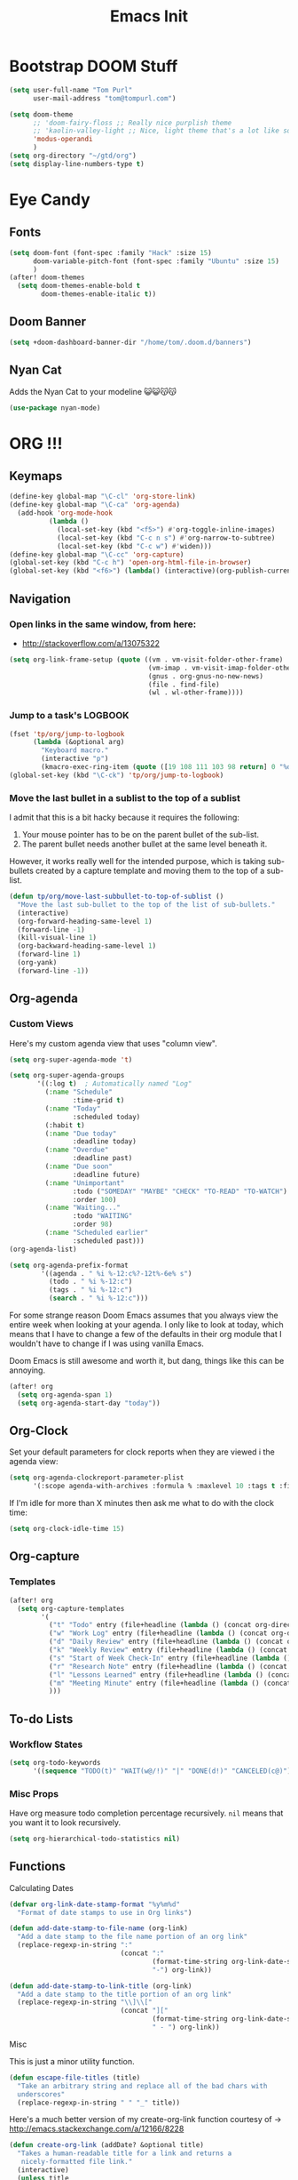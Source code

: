 #+TITLE: Emacs Init

* Bootstrap DOOM Stuff
#+BEGIN_SRC emacs-lisp
(setq user-full-name "Tom Purl"
      user-mail-address "tom@tompurl.com")

(setq doom-theme
      ;; 'doom-fairy-floss ;; Really nice purplish theme
      ;; 'kaolin-valley-light ;; Nice, light theme that's a lot like solarized but more green'
      'modus-operandi
      )
(setq org-directory "~/gtd/org")
(setq display-line-numbers-type t)
#+END_SRC
* Eye Candy
** Fonts
#+BEGIN_SRC emacs-lisp
(setq doom-font (font-spec :family "Hack" :size 15)
      doom-variable-pitch-font (font-spec :family "Ubuntu" :size 15)
      )
(after! doom-themes
  (setq doom-themes-enable-bold t
        doom-themes-enable-italic t))
#+END_SRC

** Doom Banner
#+BEGIN_SRC emacs-lisp
(setq +doom-dashboard-banner-dir "/home/tom/.doom.d/banners")
#+END_SRC
** Nyan Cat
Adds the Nyan Cat to your modeline 😺😺😽😽
#+BEGIN_SRC emacs-lisp
(use-package nyan-mode)
#+END_SRC
* ORG !!!
** Keymaps
#+BEGIN_SRC emacs-lisp
  (define-key global-map "\C-cl" 'org-store-link)
  (define-key global-map "\C-ca" 'org-agenda)
    (add-hook 'org-mode-hook
            (lambda ()
              (local-set-key (kbd "<f5>") #'org-toggle-inline-images)
              (local-set-key (kbd "C-c n s") #'org-narrow-to-subtree)
              (local-set-key (kbd "C-c w") #'widen)))
  (define-key global-map "\C-cc" 'org-capture)
  (global-set-key (kbd "C-c h") 'open-org-html-file-in-browser)
  (global-set-key (kbd "<f6>") (lambda() (interactive)(org-publish-current-file)))
#+END_SRC
** Navigation
*** Open links in the same window, from here:

- http://stackoverflow.com/a/13075322

#+BEGIN_SRC emacs-lisp
  (setq org-link-frame-setup (quote ((vm . vm-visit-folder-other-frame)
                                     (vm-imap . vm-visit-imap-folder-other-frame)
                                     (gnus . org-gnus-no-new-news)
                                     (file . find-file)
                                     (wl . wl-other-frame))))
#+END_SRC
*** Jump to a task's LOGBOOK
    #+BEGIN_SRC emacs-lisp
      (fset 'tp/org/jump-to-logbook
            (lambda (&optional arg)
              "Keyboard macro."
              (interactive "p")
              (kmacro-exec-ring-item (quote ([19 108 111 103 98 return] 0 "%d")) arg)))
      (global-set-key (kbd "\C-ck") 'tp/org/jump-to-logbook)
    #+END_SRC
*** Move the last bullet in a sublist to the top of a sublist

    I admit that this is a bit hacky because it requires the following:

    1. Your mouse pointer has to be on the parent bullet of the sub-list.
    2. The parent bullet needs another bullet at the same level beneath it.

    However, it works really well for the intended purpose, which is taking sub-bullets
    created by a capture template and moving them to the top of a sub-list.
    #+BEGIN_SRC emacs-lisp
      (defun tp/org/move-last-subbullet-to-top-of-sublist ()
        "Move the last sub-bullet to the top of the list of sub-bullets."
        (interactive)
        (org-forward-heading-same-level 1)
        (forward-line -1)
        (kill-visual-line 1)
        (org-backward-heading-same-level 1)
        (forward-line 1)
        (org-yank)
        (forward-line -1))
    #+END_SRC
** Org-agenda
*** Custom Views

Here's my custom agenda view that uses "column view".

#+BEGIN_SRC emacs-lisp
(setq org-super-agenda-mode 't)

(setq org-super-agenda-groups
       '((:log t)  ; Automatically named "Log"
         (:name "Schedule"
                :time-grid t)
         (:name "Today"
                :scheduled today)
         (:habit t)
         (:name "Due today"
                :deadline today)
         (:name "Overdue"
                :deadline past)
         (:name "Due soon"
                :deadline future)
         (:name "Unimportant"
                :todo ("SOMEDAY" "MAYBE" "CHECK" "TO-READ" "TO-WATCH")
                :order 100)
         (:name "Waiting..."
                :todo "WAITING"
                :order 98)
         (:name "Scheduled earlier"
                :scheduled past)))
(org-agenda-list)

(setq org-agenda-prefix-format
        '((agenda . " %i %-12:c%?-12t%-6e% s")
          (todo . " %i %-12:c")
          (tags . " %i %-12:c")
          (search . " %i %-12:c")))
#+END_SRC

For some strange reason Doom Emacs assumes that you always view the entire week
when looking at your agenda. I only like to look at today, which means that I
have to change a few of the defaults in their org module that I wouldn't have to
change if I was using vanilla Emacs.

Doom Emacs is still awesome and worth it, but dang, things like this can be
annoying.

#+BEGIN_SRC emacs-lisp
(after! org
  (setq org-agenda-span 1)
  (setq org-agenda-start-day "today"))
#+END_SRC

** Org-Clock
   Set your default parameters for clock reports when they are viewed i the agenda view:

#+BEGIN_SRC emacs-lisp
  (setq org-agenda-clockreport-parameter-plist
        '(:scope agenda-with-archives :formula % :maxlevel 10 :tags t :fileskip0 t :compact t :narrow 60 :score 0))
#+END_SRC

   If I'm idle for more than X minutes then ask me what to do with the clock time:

   #+BEGIN_SRC emacs-lisp
     (setq org-clock-idle-time 15)
   #+END_SRC

** Org-capture
*** Templates
#+BEGIN_SRC emacs-lisp
(after! org
  (setq org-capture-templates
        '(
          ("t" "Todo" entry (file+headline (lambda () (concat org-directory "/" "inbox.org")) "In-Process") "* TODO %? %^g")
          ("w" "Work Log" entry (file+headline (lambda () (concat org-directory "/" "WorkLogs.org")) "On-Deck") "** %(create-org-link 1) %?")
          ("d" "Daily Review" entry (file+headline (lambda () (concat org-directory "/" "Personal_Reviews.org")) "Daily") "** %(create-org-link 1 \"Daily Review\") %?")
          ("k" "Weekly Review" entry (file+headline (lambda () (concat org-directory "/" "Personal_Reviews.org")) "Weekly") "** %(create-org-link 1 \"Weekly Review\") %?")
          ("s" "Start of Week Check-In" entry (file+headline (lambda () (concat org-directory "/" "Personal_Reviews.org")) "Weekly") "** %(create-org-link 1 \"Start of Week Check-In\") %?")
          ("r" "Research Note" entry (file+headline (lambda () (concat org-directory "/" "ResearchNotes.org")) "In-Process") "** %(create-org-link nil) %?")
          ("l" "Lessons Learned" entry (file+headline (lambda () (concat org-directory "/" "LessonsLearned.org")) "Drafts") "** %(create-org-link nil) %?")
          ("m" "Meeting Minute" entry (file+headline (lambda () (concat org-directory "/" "MeetingMinutes.org")) "In-Process") "** %(create-org-link 1) %?")
          )))
#+END_SRC
** To-do Lists
*** Workflow States

#+BEGIN_SRC emacs-lisp
  (setq org-todo-keywords
        '((sequence "TODO(t)" "WAIT(w@/!)" "|" "DONE(d!)" "CANCELED(c@)")))
#+END_SRC
*** Misc Props
Have org measure todo completion percentage recursively. =nil= means
that you want it to look recursively.

#+BEGIN_SRC emacs-lisp
  (setq org-hierarchical-todo-statistics nil)
#+END_SRC

** Functions
**** Calculating Dates
#+BEGIN_SRC emacs-lisp
  (defvar org-link-date-stamp-format "%y%m%d"
    "Format of date stamps to use in Org links")

  (defun add-date-stamp-to-file-name (org-link)
    "Add a date stamp to the file name portion of an org link"
    (replace-regexp-in-string ":"
                              (concat ":"
                                      (format-time-string org-link-date-stamp-format (current-time))
                                      "-") org-link))

  (defun add-date-stamp-to-link-title (org-link)
    "Add a date stamp to the title portion of an org link"
    (replace-regexp-in-string "\\]\\["
                              (concat "]["
                                      (format-time-string org-link-date-stamp-format (current-time))
                                      " - ") org-link))
#+END_SRC
**** Misc

This is just a minor utility function.

#+BEGIN_SRC emacs-lisp
  (defun escape-file-titles (title)
    "Take an arbitrary string and replace all of the bad chars with
    underscores"
    (replace-regexp-in-string " " "_" title))
#+END_SRC

Here's a much better version of my create-org-link function courtesy
of -> http://emacs.stackexchange.com/a/12166/8228

#+BEGIN_SRC emacs-lisp
  (defun create-org-link (addDate? &optional title)
    "Takes a human-readable title for a link and returns a
     nicely-formatted file link."
    (interactive)
    (unless title
      (setq title
            (read-string "Please enter a title: ")))
    (let ((plain-file-link
           (format "[[file:%s.org][%s]]" (escape-file-titles title) title)))
      (let ((formatted-file-link
             (if addDate?
                 (add-date-stamp-to-file-name (add-date-stamp-to-link-title plain-file-link))
               plain-file-link)))
        (if (called-interactively-p)
            (insert formatted-file-link)
          formatted-file-link))))
#+END_SRC

**** Browser-related
#+BEGIN_SRC emacs-lisp
  (defun org-file-name-convert-to-html (org-file-name)
    "Convert an org file name into its HTML eqlivalent"
    (replace-regexp-in-string
     "\\(.*\\)\\/org\\/\\(.*\\)\.org$"
     "\\1/org/\\2.html" org-file-name))

  (defun open-org-html-file-in-browser ()
    "Open the current html version of the current org file in a web
    browser."
    (interactive)
    (browse-url-of-file (org-file-name-convert-to-html (buffer-file-name))))
#+END_SRC
** Org-publish
*** Bootstrap

#+BEGIN_SRC emacs-lisp
(require 'ox-publish)
#+END_SRC

#+RESULTS:
: ox-publish

** Yasnippet
#+BEGIN_SRC emacs-lisp
  ;; (defun yas/org-very-safe-expand ()
  ;;   (let ((yas/fallback-behavior 'return-nil)) (yas/expand)))

  ;; (add-hook 'org-mode-hook
  ;;           (lambda ()
  ;;             (make-variable-buffer-local 'yas/trigger-key)
  ;;             (setq yas/trigger-key [tab])
  ;;             (add-to-list 'org-tab-first-hook 'yas/org-very-safe-expand)
  ;;             (define-key yas/keymap [tab] 'yas/next-field)))
#+END_SRC

** Babel

Here's the languages that I can interpret. Note that there's a difference between the way that the =shell= language is loaded between older and newer versions of Emacs. This my hacky way of fixing it for now:

#+BEGIN_SRC emacs-lisp
    (cond
     ((string-equal system-type "windows-nt")
      (progn
        (org-babel-do-load-languages
         'org-babel-load-languages
         '((js . t)
           (emacs-lisp . t)
           (shell . t)
           (python . t)
           (dot . t)
           (plantuml . t)))))
     ((string-equal system-type "gnu/linux")
      (progn
        (org-babel-do-load-languages
         'org-babel-load-languages
         '((js . t)
           (emacs-lisp . t)
           (shell . t)
           (python . t)
           (dot . t)
           (plantuml . t))))))
#+END_SRC

I don't want to manually confirm that code written in the following
languages can be executed:

#+BEGIN_SRC emacs-lisp
  (defun my-org-confirm-evaluate (lang body)
    (and (not (string= lang "js"))
         (not (string= lang "dot"))
         (not (string= lang "python"))))

  (setq org-confirm-babel-evaluate 'my-org-confirm-evaluate)
#+END_SRC


Here are my global =src= block headers. So far, all this does is
ensure that the publishing process never executes the code in src
block (unless it's overrided at a lower lever of course).

#+BEGIN_SRC emacs-lisp
  (setq org-babel-default-header-args
        (cons '(:eval . "never-export")
              (assq-delete-all :eval org-babel-default-header-args)))
#+END_SRC

** Tags
These are the tags that I will use the most when creating new tasks.

#+BEGIN_SRC emacs-lisp
  (cond
   ((string-equal system-type "windows-nt")
    (progn
      ;; Work-related tags
      (setq org-tag-alist '(
                            ("c_admin" . ?a)
                            ("c_coding" . ?c)
                            ("c_documentation" . ?d)
                            ("goal" . ?g)
                            ("c_hardware_troubleshooting" . ?h)
                            ("c_training" . ?i)
                            ("c_knowledge_transfer" . ?k)
                            ("c_manual_testing" . ?m)
                            ("c_monitoring" . ?n)
                            ("c_meetings" . ?e)
                            ("objective" . ?o)
                            ("c_hr" . ?r)
                            ("c_agile_process_stuff" . ?s)
                            ("today" . ?t)
                            ("c_system_maintenance" . ?z)))))
   ((string-equal system-type "gnu/linux")
    (progn
      (setq org-tag-alist '(
                            ("c_bills" . ?b)
                            ("c_chore" . ?c)
                            ("c_errand" . ?e)
                            ("c_self_care" . ?s)
                            ("today" . ?t))))))
#+END_SRC

Here's the tags that I exclude from tag inheritance:

#+BEGIN_SRC emacs-lisp
  (setq org-tags-exclude-from-inheritance (quote ("crypt")))
#+END_SRC
** Images
   This turns on inline images at startup:

   #+BEGIN_SRC emacs-lisp
     (setq org-startup-with-inline-images t)
   #+END_SRC

   ... and this scales them down when viewing them inline:

   #+BEGIN_SRC emacs-lisp
     (setq org-image-actual-width t)
   #+END_SRC
** Property Help
*** Inherited Properties
    Here's my list of properties that can be inherited. I like to keep this small so
    as not to adversely affect the speed of agenda searches.

    #+BEGIN_SRC emacs-lisp
      (setq org-use-property-inheritance
            (list "FEATURE_NUM"
                  "STORY_NUM"))
    #+END_SRC
* Zettelkasten
** org-roam
#+BEGIN_SRC emacs-lisp
(use-package org-roam
  :hook
  (after-init . org-roam-mode)
  :custom
  (if (string= "poochie" (system-name))
      (org-roam-directory "/home/tom/Nextcloud/Documents/org/roam")
    (org-roam-directory "/home/tom/gtd/org/roam"))
  :bind (:map org-roam-mode-map
         (("C-c n l" . org-roam)
          ("C-c n f" . org-roam-find-file)
          ("C-c n g" . org-roam-graph))
         :map org-mode-map
         (("C-c n i" . org-roam-insert))
         (("C-c n I" . org-roam-insert-immediate))))
#+END_SRC

* Magit
** SSH Stuff
*** Linux
    I nee to copy some environment variables from my shell in order to use
    =ssh-agent=. Please note that this also makes everything else (including
    =rsync-dired=) work with =ssh-agent= too.

    TODO - Install this automatically

    #+BEGIN_SRC emacs-lisp
      (cond
       ((string-equal system-type "gnu/linux")
        (progn
          (require 'exec-path-from-shell)
          (exec-path-from-shell-copy-env "SSH_AGENT_PID")
          (exec-path-from-shell-copy-env "SSH_AUTH_SOCK")
          )))
    #+END_SRC

** Keymaps
   I like having my own custom keymap for Magit.

#+BEGIN_SRC emacs-lisp
  (progn
    (define-prefix-command 'tp/magit/key-map)
    (define-key tp/magit/key-map (kbd "s") 'magit-status)
    (define-key tp/magit/key-map (kbd "b") 'magit-branch-popup)
    (define-key tp/magit/key-map (kbd "c") 'magit-checkout)
    (define-key tp/magit/key-map (kbd "d") 'magit-diff-popup)
    ;; Show the git log for the current file.
    (define-key tp/magit/key-map (kbd "l") 'magit-log-buffer-file))
  (global-set-key (kbd "\C-cm") tp/magit/key-map)
#+END_SRC

   I'm also already using =C-x gg= as a shortcut to jump to the top of a buffer, so
   I'm not a huge fan of Magit using =C-x g= to run =magit-status=. So let's nuke
   that:

   #+BEGIN_SRC emacs-lisp
     (global-unset-key (kbd "C-x g"))
   #+END_SRC
* Timestamp Stuff

#+BEGIN_SRC emacs-lisp
  (defvar current-date-time-format "%a %b %d %H:%M:%S %Z %Y"
    "Format of date to insert with `insert-current-date-time' func
  See help of `format-time-string' for possible replacements")

  (defvar current-date-format-for-org "** %m/%d/%Y"
    "Format of date to insert with `insert-current-date' func for org files.
  See help of `format-time-string' for possible replacements")

  (defvar current-date-format-for-links "%m-%d-%Y"
    "This format works better for HTML links than the org format.")

  (defvar current-date-format "%m/%d/%Y"
    "Format of date to insert with `insert-current-date' func.
  Note the weekly scope of the command's precision.")

  (defvar current-time-format-for-org "*** %H:%M"
    "Format of date to insert with `insert-current-time' func for org files.
  Note the weekly scope of the command's precision.")

  (defvar current-time-format "%H:%M:%S"
    "Format of date to insert with `insert-current-time' func.
  Note the weekly scope of the command's precision.")

  (defvar current-time-format-no-delim "%H%M%S"
    "Format of date with no delimiters.")

  (defun insert-current-date-for-org ()
    "insert the current date as a heading into an org file.
  Uses `current-date-time-format' for the formatting the date/time."
    (interactive)
    (insert (format-time-string current-date-format-for-org (current-time)))
    (insert "\n")
    )

  (defun insert-current-date-for-links ()
    "Insert the current date in a way that works in HTML
    links."
    (interactive)
    (insert (format-time-string current-date-format-for-links (current-time)))
    )

  (defun get-current-date-for-links ()
    "Retrieves the current date in a way that works in HTML
    links."
    (interactive)
    (format-time-string current-date-format-for-links (current-time))
    )

  (defun insert-current-date ()
    "insert the current date into current buffer.
  Uses `current-date-time-format' for the formatting the date/time."
    (interactive)
    (insert (format-time-string current-date-format (current-time)))
    )

  (defun get-current-date ()
    "Returns the current date. Uses `current-date-time-format` for the formatting of the date/time"
    (interactive)
    (format-time-string current-date-format (current-time)))

  (defun insert-current-time-for-org ()
    "insert the current time as a heading into an org file."
    (interactive)
    (insert (format-time-string current-time-format-for-org (current-time)))
    (insert "\n")
    )

  (defun insert-new-day-headings ()
    "insert the 'new day' heading into an org file"
    (interactive)
    (insert-current-date-for-org)
    (insert "\n")
    (insert-current-time-for-org)
    (insert "\n")
    )

  (defun insert-current-date-time ()
    "insert the current date and time into current buffer.
  Uses `current-date-time-format' for the formatting the date/time."
    (interactive)
    (insert "==========\n")
					  ;       (insert (let () (comment-start)))
    (insert (format-time-string current-date-time-format (current-time)))
    (insert "\n")
    )

  (defun insert-current-time ()
    "insert the current time (1-week scope) into the current buffer."
    (interactive)
    (insert (format-time-string current-time-format (current-time)))
    )

  (defun get-current-time ()
    "Returns the current time (1-week scope).."
    (interactive)
    (format-time-string current-time-format (current-time)))

  (defun get-current-time-no-delim ()
    "Returns the current time with no delimiters."
    (interactive)
    (format-time-string current-time-format-no-delim (current-time)))
#+END_SRC
* Dev
** Misc
*** Projectile
[[https://www.projectile.mx/en/latest/usage/][Projectile]] is a fantastic package that makes it easier to work within a project
using Emacs.

I'm not a huge fan of it's built-in prefix though so let's fix that:

#+BEGIN_SRC emacs-lisp
(setq projectile-completion-system 'helm)
(setq projectile-keymap-prefix (kbd "C-c p"))
(setq projectile-globally-ignored-directories
      (append '(".git" ".pytest_cache" ".vscode" "Output" "venv" "venv3" "node_modules")))
(setq projectile-globally-ignored-files
      (append '("*~" "*#" "log.html" "output.xml" "report.html")))
#+END_SRC

*** Indent
    This turns off tabs and replaces them with 4 spaces for most major
    modes:

 #+BEGIN_SRC emacs-lisp
   (setq-default c-basic-offset 4)
   (setq-default indent-tabs-mode nil)
 #+END_SRC
*** Highlighting the Current Line
#+BEGIN_SRC emacs-lisp
  (global-hl-line-mode)
#+END_SRC
*** Line numbers
Turn them off by default
#+BEGIN_SRC emacs-lisp
(setq display-line-numbers-type nil)
#+END_SRC
** Robot Mode
*** Bootstrap
 #+BEGIN_SRC emacs-lisp
   (add-to-list 'auto-mode-alist
                '("\\.txt\\'" . robot-mode))
   (add-to-list 'auto-mode-alist
                '("\\.robot\\'" . robot-mode))
 #+END_SRC
*** Keymaps
 #+BEGIN_SRC emacs-lisp
   (add-hook 'robot-mode-hook
             (lambda () (local-set-key (kbd "<f5>") #'robot-mode-find-kw)))
 #+END_SRC
*** Hiding =^M= Characters In Robot Files
 #+BEGIN_SRC emacs-lisp
   (add-hook 'robot-mode-hook 'tp/file/remove-dos-eol)
 #+END_SRC
** Lisp
*** Paredit

Let's just turn it on for everything :smile:

  #+BEGIN_SRC emacs-lisp
    (use-package paredit
      :hook ((emacs-lisp-mode . enable-paredit-mode)
             (eval-expression-minibuffer-setup . enable-paredit-mode)
             (ielm-mode . enable-paredit-mode)
             (lisp-mode . enable-paredit-mode)
             (lisp-interaction-mode . enable-paredit-mode)
             (scheme-mode . enable-paredit-mode)))

  #+END_SRC
*** Paren matching
    These customizations make it easier to know where code blocks are.
    #+BEGIN_SRC emacs-lisp
      (show-paren-mode 1)
    #+END_SRC
** REST
*** Verb
#+BEGIN_SRC emacs-lisp
(with-eval-after-load 'org
  (define-key org-mode-map (kbd "C-c C-r") verb-command-map))
#+END_SRC
* Text Search
** Swiper and Ivy

The killer feature here is using Swiper instead of incremental search when hitting C-s:

#+BEGIN_SRC emacs-lisp
(ivy-mode 1)
(setq ivy-use-virtual-buffers t)
(setq enable-recursive-minibuffers t)
(global-set-key "\C-s" 'swiper)
(global-set-key (kbd "C-c C-r") 'ivy-resume)
(global-set-key (kbd "<f6>") 'ivy-resume)
(define-key minibuffer-local-map (kbd "C-r") 'counsel-minibuffer-history)
#+END_SRC
* Web Browsing
  Make =eww= create a new buffer if executed from a non-=eww= buffer. This allows you to
  easily create more than one =eww= buffer. Also, I copied this from
  https://emacs.stackexchange.com/a/24477/8228, which was copied from Xah's erogemacs tips
  (like a lot of stuff in this file).

  #+BEGIN_SRC emacs-lisp
    ;; Auto-rename new eww buffers
    (defun xah-rename-eww-hook ()
      "Rename eww browser's buffer so sites open in new page."
      (rename-buffer "eww" t))
    (add-hook 'eww-mode-hook #'xah-rename-eww-hook)
  #+END_SRC

* Scratch Buffer
** Saving And Restoring The Buffer
   Also stole from EOS:
   #+BEGIN_SRC emacs-lisp
     (defun eos/core/save-persistent-scratch ()
       "Write the contents of *scratch* to the file name
     `persistent-scratch-file-name'."
       (with-current-buffer (get-buffer-create "*scratch*")
         (write-region (point-min) (point-max) "~/.emacs.d/persistent-scratch")))

     (defun eos/core/load-persistent-scratch ()
       "Load the contents of `persistent-scratch-file-name' into the
       scratch buffer, clearing its contents first."
       (interactive)
       (if (file-exists-p "~/.emacs.d/persistent-scratch")
           (with-current-buffer (get-buffer "*scratch*")
             (delete-region (point-min) (point-max))
             (insert-file-contents "~/.emacs.d/persistent-scratch"))))

     (add-hook 'after-init-hook 'eos/core/load-persistent-scratch)
     (add-hook 'kill-emacs-hook 'eos/core/save-persistent-scratch)
   #+END_SRC
** Showing All Open Buffers in the Mini-Buffer
#+BEGIN_SRC emacs-lisp
(define-key global-map (kbd "C-x b") 'helm-mini)
#+END_SRC
* Syncing
  I like to sync some of my files using Syncthing. The problem is when I do the following:

  1. Edit a file on my laptop and save and sync without killing the buffer.
  2. Edit the same file on my phone using Orgzly and sync.
  3. Sync everything on my laptop and visit the same buffer in Emacs.

  At this point I would be looking at the version of the file from step 1 on my laptop. To
  view the step 2 updates I would need to manually revert the buffer, and chances are I
  wouldn't know which buffers to revert.

  I therefore am turning on =global-auto-revert-mode= to see if that helps.

  #+BEGIN_SRC emacs-lisp
    (global-auto-revert-mode 1)
  #+END_SRC
* Window Management
** Functions
   I just love this, it was stupid simple to write and I think I use it a least 10 times a
   day. It "moves" the current window into a new frame.

   What does that mean? Let's say you split your current window (which is called a *frame*
   in Emacs) into 2 using =Ctrl-3= or something like that and then realize that you would
   /really/ like to focus on the buffer in that "split" (which is called a *window* in
   Emacs). Wouldn't it be great if you could just move it to a new frame?

   #+BEGIN_SRC emacs-lisp
     (defun tp/wm/move-window-to-new-frame ()
       "Take the content of the current window and move it to its own
        frame"
       (interactive)
       (make-frame)
       (delete-window))
   #+END_SRC
* Buffer Management
** ibuffer
   First let's set the keystrokes:

#+BEGIN_SRC emacs-lisp
  (global-set-key (kbd "C-x C-b") 'ibuffer) ;; Use Ibuffer for Buffer List
#+END_SRC

   Next let's group buffers:

   #+BEGIN_SRC emacs-lisp
     (setq ibuffer-saved-filter-groups
           '(("home"
              ("emacs-config" (filename . "emacs-init.org"))
              ("Org" (or (mode . org-mode)
                         (filename . "OrgMode")
                         (name . "\*Org Agenda\*")))
              ("Dired" (or (mode . dired-mode)
                           (name . "\*Sunrise\*")))
              ("Dev" (or (mode . python-mode)
                         (mode . robot-mode)))
              ("Magit" (or (name . "\*magit")
                           (name . "magit")
                           (mode . magit-mode)))
              ("EXWM" (or (mode . exwm-mode)
                          (name . "\*EXWM\*")))
              ("Shells" (or (mode . eshell-mode)
                            (mode . shell-mode)
                            (mode . comint-mode))))
             ("eww" (or (mode . eww-mode)
                        (mode . eww-bookmark-mode)))
             ("Help" (or (name . "\*Help\*")
                         (name . "\*Apropos\*")
                         (name . "\*info\*")))))

     (add-hook 'ibuffer-mode-hook
               '(lambda ()
                  (ibuffer-switch-to-saved-filter-groups "home")))

   #+END_SRC
* Encryption
** GPG
*** Easy GPG Assistant
    This is Emac's built-in interface GPG that I like to use to transparently encrypt
    entire files. When you use it you should put something like this at the top of
    your file:

#+BEGIN_EXAMPLE
# -*- mode:org; epa-file-encrypt-to: ("something@tompurl.com") -*-
#+END_EXAMPLE

You can replace the email address with the public key's id.

    #+BEGIN_SRC emacs-lisp
      (require 'epa-file)
      (epa-file-enable)
      (setq epa-pinentry-mode 'loopback)
    #+END_SRC

    I hate to admit it but my current process for whole-file encryption goes like
    this:

    1. I add a line that looks something like this to the top of my file:
       - =# -*- mode:org; epa-file-encrypt-to: ("5BF5A514D04978DD") -*-=
    2. I then drop into the command line and run a command that looks something like
       this:
       - =gpg --output foo.org.gpg --encrypt --recipient 5BF5A514D04978DD foo.org
    3. I then test that I can open =foo.org.gpg= in Emacs seamlessly.
*** Org-mode
I use this to encrypt sections of org documents. You just have to tag the
section with =crypt=.

#+BEGIN_SRC emacs-lisp
(require 'org-crypt)
(org-crypt-use-before-save-magic)
(setq org-crypt-key "5BF5A514D04978DD")
#+END_SRC
** Authinfo File and Referencing Passwords
I would like to reference passwords from files that *aren't* stored in version
control. Here's an easy way to do that with an [[~/.authinfo.gpg]] file.

I got this function from [[https://www.reddit.com/r/emacs/comments/kv2ziq/how_to_encrypt_your_passwords_with_emacs/][the following reddit discussion]].

#+BEGIN_SRC emacs-lisp
(defun tp/lookup-password (&rest keys)
  (when-let ((result (apply #'auth-source-search keys)))
    (funcall (plist-get (car result) :secret))))
#+END_SRC

* Bookmarks
   Since I run Emacs as a user service it is unceremoniously killed every time I
   log out of a session. My bookmarks are therefore never saved. This fixes that
   by saving my bookmarks every time I change one.

   #+BEGIN_SRC emacs-lisp
     (setq bookmark-save-flag 1)
   #+END_SRC
* Server stuff

#+BEGIN_SRC emacs-lisp
(require 'server)
(or (eq (server-running-p) t)
    (server-start))
#+END_SRC
* Epub
** nov
#+BEGIN_SRC emacs-lisp
(add-to-list 'auto-mode-alist '("\\.epub\\'" . nov-mode))
(defun my-nov-font-setup ()
  (face-remap-add-relative 'variable-pitch
                           :family "Liberation Serif"
                           :height 1.0
                           :size 14))
(add-hook 'nov-mode-hook 'my-nov-font-setup)
#+END_SRC

* Multimedia
** Macros
*** flac2mp3

It's a royal pain in a shell script to loop over a list of files using the
shell, so here's what I do instead.

1. =find . -name "*flac*" > flac.sh=
2. Add a shebang and =set -e= to the top of =flac.sh=
3. Execute this macro on every line after positioning the cursor in the first column.

#+BEGIN_SRC emacs-lisp
(fset 'tp/mm/flac2mp3
      (lambda (&optional arg)
        "Keyboard macro."
        (interactive "p")
        (kmacro-exec-ring-item
         (quote ([67108896 5 134217847 1 102 102 109 112 101 103 32 45 105 32 34 5 34 32 45 97 98 32 51 50 48 107 32 45 109 97 112 95 109 101 116 97 100 97 116 97 32 48 32 45 105 100 118 backspace 51 118 50 95 118 101 114 115 105 111 110 32 51 32 34 25 backspace backspace backspace backspace 109 112 51 34 14 1] 0 "%d")) arg)))
#+END_SRC

* Registers
** Org
#+BEGIN_SRC emacs-lisp
  (set-register ?w (cons 'file (concat org-directory "/WorkLogs.org")))
  (set-register ?i (cons 'file (concat org-directory "/index.org")))
  (set-register ?j (cons 'file (concat org-directory "/journal/" (format-time-string "%Y%m%d") ".org")))
#+END_SRC
** Misc
#+BEGIN_SRC emacs-lisp
  (set-register ?e (cons 'file "~/.doom.d/config.org"))
  (set-register ?s (get-buffer "*scratch*"))
#+END_SRC
* Shell Stuff
** Eshell
*** eshell-bookmark
This is super helpful, especially when used with tramp to access things like
remote servers or docker containers:

#+BEGIN_SRC emacs-lisp
(use-package eshell-bookmark
  :after eshell
  :config
  (add-hook 'eshell-mode-hook #'eshell-bookmark-setup))
#+END_SRC
* RSS
** Elfeed
#+BEGIN_SRC emacs-lisp
(setq rmh-elfeed-org-files (list "~/gtd/org/RSS_Feeds.org"))
#+END_SRC
* Writing
** Blogging
The writefreely mode for Emacs makes it trivially easy to write blog posts.

#+BEGIN_SRC emacs-lisp
(use-package writefreely
  :after org
  :config (setq writefreely-auth-token (tp/lookup-password :host "write.as")))
#+END_SRC
** Writer Words Goal
I'm trying this out to see if it will improve the quality and quantity of my
prose writing.

#+BEGIN_SRC emacs-lisp
(use-package wwg)
#+END_SRC

* Email
** mu4e / protonmail
#+BEGIN_SRC emacs-lisp
(when (string= "poochie" (system-name))
  (add-to-list 'load-path "/home/tom/.nix-profile/share/emacs/site-lisp/mu4e")
  (add-to-list 'gnutls-trustfiles (expand-file-name "~/.config/protonmail/bridge/cert.pem"))
  (use-package mu4e
    :custom
    (gnutls-log-level 2)
    (mu4e-attachment-dir "~/Downloads")
    (mu4e-get-mail-command "mbsync protonmail")
    (mu4e-sent-folder "/INBOX/Sent")
    (mu4e-trash-folder "/INBOX/Trash")
    (mu4e-drafts-folder "/INBOX/Drafts")
    (mu4e-refile-folder "/INBOX/Archive")
    (mu4e-change-filenames-when-moving t)   ; needed for mbsync
    (message-send-mail-function 'smtpmail-send-it)
    (smtpmail-auth-credentials "~/.authinfo.gpg")
    (smtpmail-smtp-server "127.0.0.1")
    ;; (smtpmail-stream-type 'starttls)
    (smtpmail-smtp-service 1025)
    )
  )
#+END_SRC
